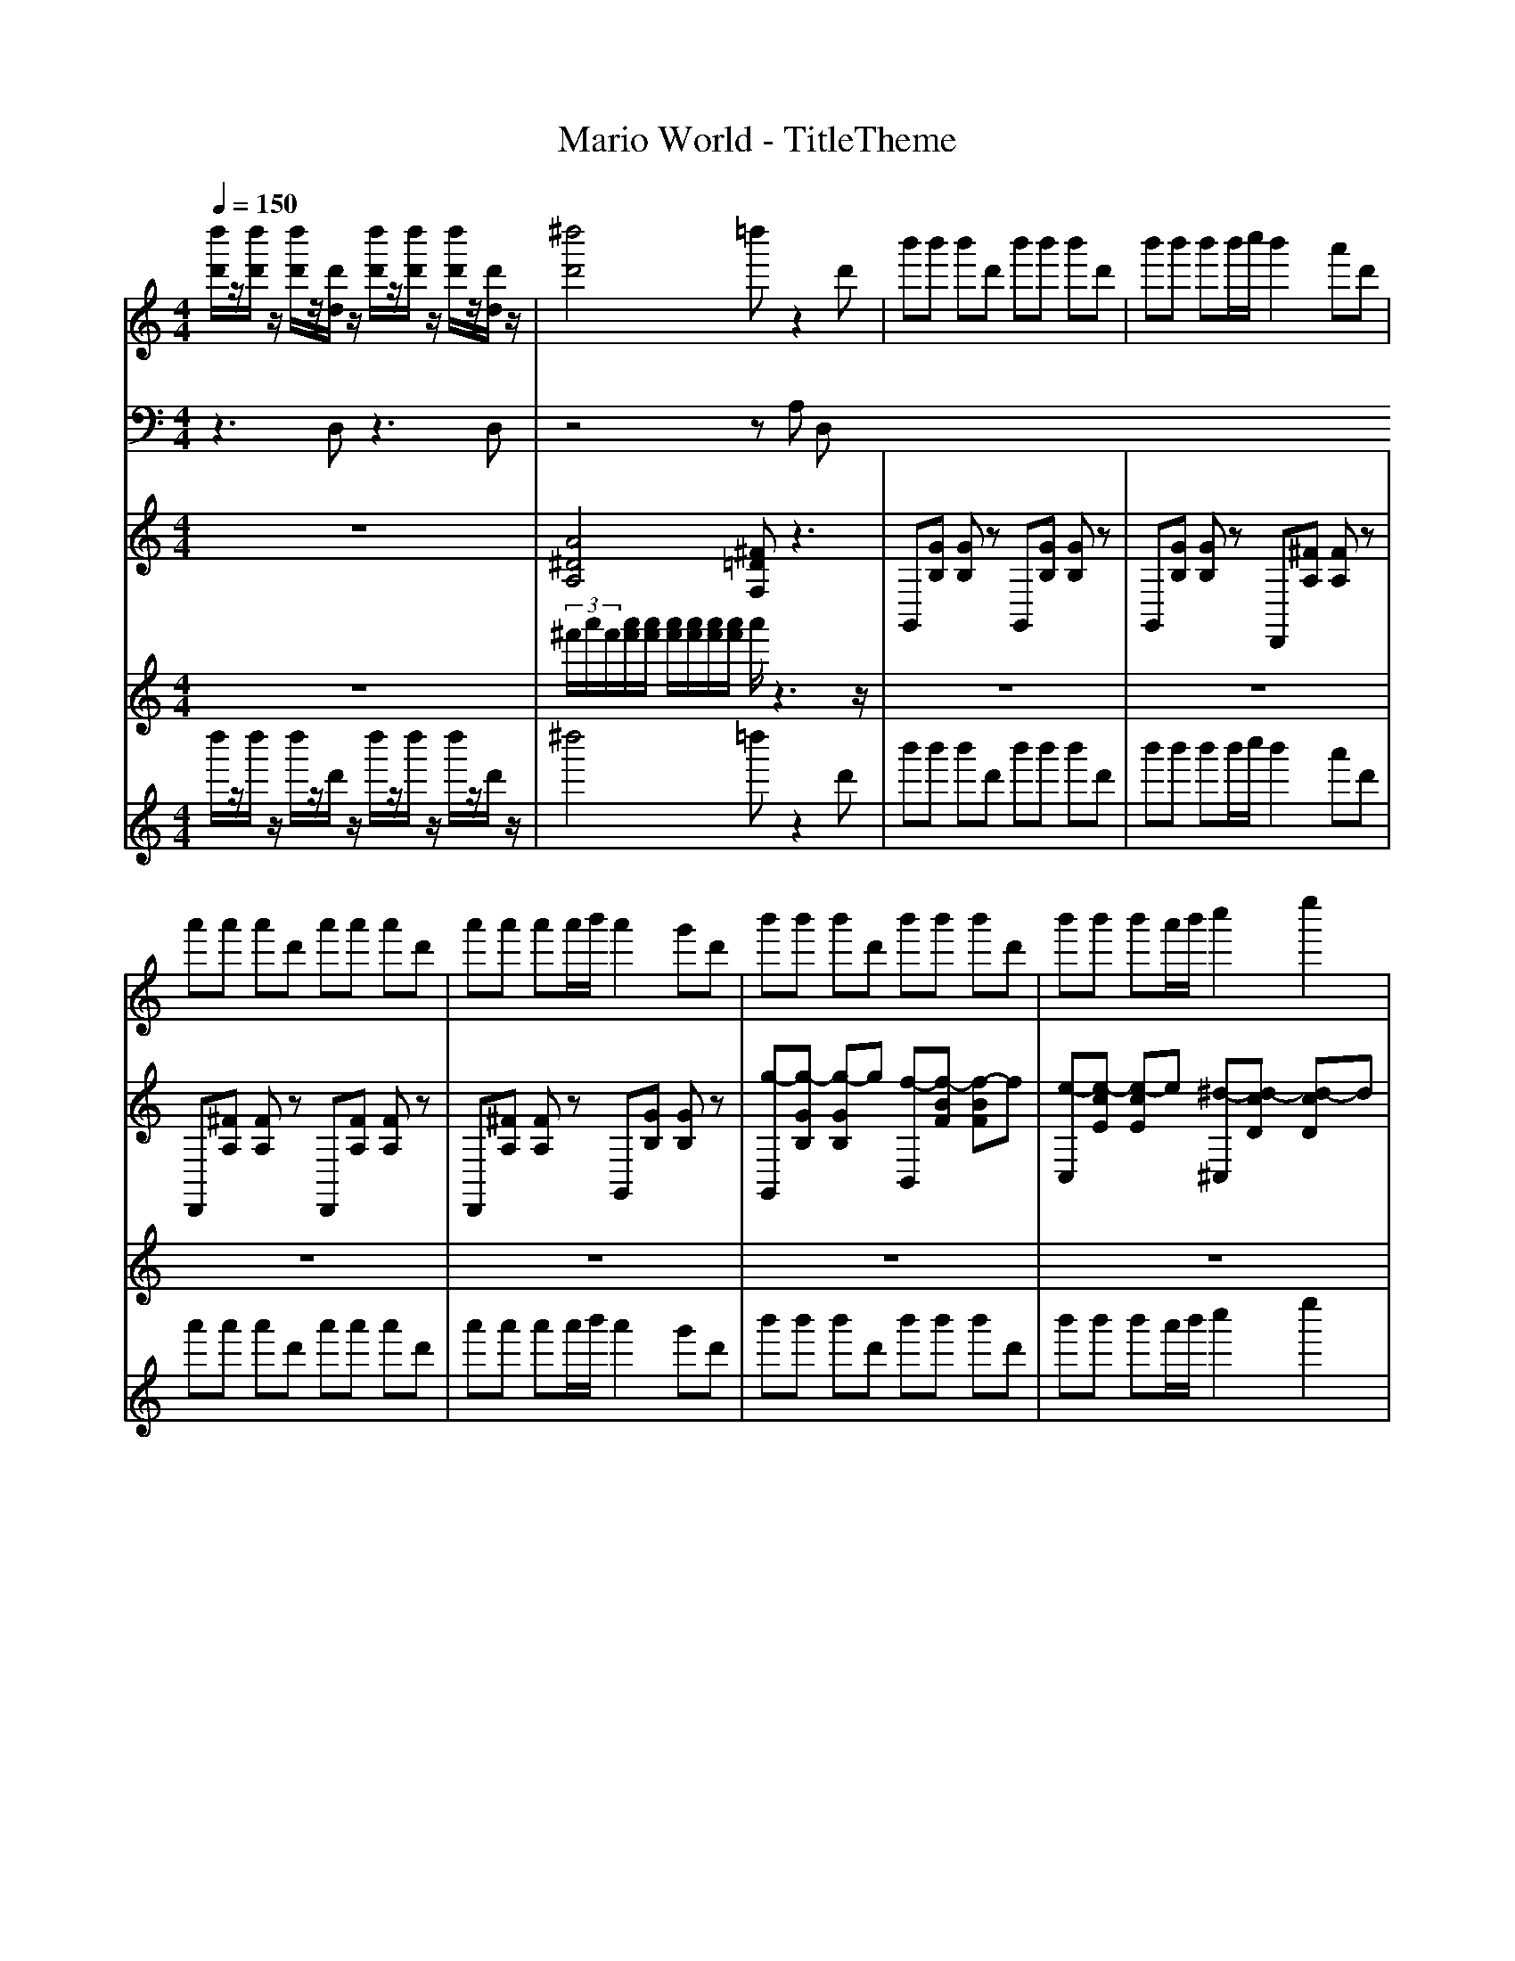 
X: 1
T: Mario World - TitleTheme
M: 4/4
L: 1/8
Q:1/4=150
K:C % 0 sharps
V:1
%%MIDI program 74
[d''d']/2z/2[d''d']/2z/2 [d''d']/2z/2[d'd]/2z/2 [d''d']/2z/2[d''d']/2z/2 [d''d']/2z/2[d'd]/2z/2| \
[^d''d']4 =d''z2d'| \
b'b' b'd' b'b' b'd'| \
b'b' b'b'/2c''/2 b'2 a'd'|
a'a' a'd' a'a' a'd'| \
a'a' a'a'/2b'/2 a'2 g'd'| \
b'b' b'd' b'b' b'd'| \
b'b' b'a'/2b'/2 c''2 e''2|
d''d'' d''d' c''c'' c''^f'| \
g'4 z2 b3/2a/2| \
b4 d'4| \
c'4 e'4|
^f'2 g'2 a'2 c''2| \
b'4 z2 b3/2a/2| \
b4 d'4| \
c'4 e'4|
^f'2 =f'^f'2<c''2f'| \
g'4 z3^d'| \
[e'-a]/2[e'c'b]/2[e'-d']/2[g'^f'e']/2 [b'a'e'-]/2[d''c''e']/2[e''f'] g'2 c''2| \
z6 z^d'|
[e'-a]/2[e'c'b]/2[e'-d']/2[g'^f'e']/2 [b'a'e'-]/2[d''c''e']/2[e''f'] g'2 c''2| \
z6 z^d'| \
[e'-a]/2[e'c'b]/2[e'-d']/2[g'^f'e']/2 [b'a'e'-]/2[d''c''e']/2[e''f'] g'2 c''2| \
z8|
z4 d/2z/2a/2z/2 d'/2z/2a'/2z/2| \
d''/2z6z/2d'| \
b'b' b'd' b'b' b'd'| \
b'b' b'b'/2c''/2 b'2 a'd'|
a'a' a'd' a'a' a'd'| \
a'a' a'a'/2b'/2 a'2 g'd'| \
b'b' b'd' b'b' b'd'| \
b'b' b'a'/2b'/2 c''2 e''2|
d''d'' d''d' c''c'' c''^f'| \
g'4 z2 b3/2a/2| \
b4 d'4| \
c'4 e'4|
^f'2 g'2 a'2 c''2| \
b'4 z2 b3/2a/2| \
b4 d'4| \
c'4 e'4|
^f'2 =f'^f'2<c''2f'| \
g'4 z3^d'| \
[e'-a]/2[e'c'b]/2[e'-d']/2[g'^f'e']/2 [b'a'e'-]/2[d''c''e']/2[e''f'] g'2 c''2| \
z6 z^d'|
[e'-a]/2[e'c'b]/2[e'-d']/2[g'^f'e']/2 [b'a'e'-]/2[d''c''e']/2[e''f'] g'2 c''2| \
z6 z^d'| \
[e'-a]/2[e'c'b]/2[e'-d']/2[g'^f'e']/2 [b'a'e'-]/2[d''c''e']/2[e''f'] g'2 c''2| \
z8|
z4 d/2z/2a/2z/2 d'/2z/2a'/2z/2| \
d''/2z6z/2d'|
V:2
%%MIDI program 37
z3D, z3D,| \
z4 zA, D,
V:3
%%clef treble
%%MIDI program 81
z8| \
[A^DA,]4 [^F=DF,]z3| \
G,,[GB,] [GB,]z G,,[GB,] [GB,]z| \
G,,[GB,] [GB,]z D,,[^FA,] [FA,]z|
D,,[^FA,] [FA,]z D,,[FA,] [FA,]z| \
D,,[^FA,] [FA,]z G,,[GB,] [GB,]z| \
[g-G,,][g-GB,] [g-GB,]g [f-B,,][f-BF] [f-BF]f| \
[e-C,][e-cE] [e-cE]e [^d-^C,][d-cD] [d-cD]d|
[d-D,][d-A^F] [d-AF]d [c-F,,][c-FD] [c-FD]c| \
[B-G,B,,]B- [B-B,,G,,]B [G,B,,]z d3/2c/2| \
[B-G,G,,-][BB,G,,-] [d-DG,,-][dB,G,,] [g-G,B,,-][g-B,B,,-] [gDB,,-][^fB,B,,]| \
[^d-CC,-][dEC,-] [e-GC,-][eEC,] [a-^CC,-][a-EC,-] [aGC,-][gEC,]|
[DD,-][^FD,-] [AD,-][FD,] [DA,,-][FA,,-] [AA,,-][FA,,]| \
[G,B,,-][B,B,,-] [DB,,-][B,B,,] [G,G,,-][B,G,,-] [d-DG,,-][dB,-G,,-]/2[cB,G,,]/2| \
[B-G,G,,-][BB,G,,-] [d-DG,,-][dB,G,,] [g-G,B,,-][g-B,B,,-] [gDB,,-][^fB,B,,]| \
[^d-CC,-][dEC,-] [e-GC,-][eEC,] [a-^CC,-][a-EC,-] [aGC,-][gEC,]|
[DD,-][^FD,-] [AD,-][FD,] [A,F,,-][DF,,-] [FF,,-][DF,,]| \
[B,G,,-][DG,,-] [A,G,,-][DG,,] G,z3| \
[C,-G,,-]2 [C,G,,]/2z/2[C,G,,] [C,G,,]2 z2| \
[BGB,,-G,,-]/2[cAB,,-G,,-]/2[B,,-G,,-]/2[BGB,,-G,,-]/2 [A^FB,,-G,,-]/2[BGB,,-G,,-]/2[B,,-G,,-]/2[AFB,,G,,]/2 [GDG,,-]2 [DB,G,,-]G,,|
[C,-G,,-]2 [C,G,,]/2z/2[C,G,,] [C,G,,]2 z2| \
[BGB,,-G,,-]/2[cAB,,-G,,-]/2[B,,-G,,-]/2[BGB,,-G,,-]/2 [A^FB,,-G,,-]/2[BGB,,-G,,-]/2[B,,-G,,-]/2[AFB,,G,,]/2 [GDG,,-]2 [DB,G,,-]G,,| \
[C,-G,,-]2 [C,G,,]/2z/2[C,G,,] [C,G,,]2 z2| \
[dA,^F,D,]^c dA [AF,D,A,,]C D[AA,]|
[^DD,A,,]4 [=D^F,D,]z3| \
z4 [DA,^F,]3z| \
G,,[GB,] [GB,]z G,,[GB,] [GB,]z| \
G,,[GB,] [GB,]z D,,[^FA,] [FA,]z|
D,,[^FA,] [FA,]z D,,[FA,] [FA,]z| \
D,,[^FA,] [FA,]z G,,[GB,] [GB,]z| \
[g-G,,][g-GB,] [g-GB,]g [f-B,,][f-BF] [f-BF]f| \
[e-C,][e-cE] [e-cE]e [^d-^C,][d-cD] [d-cD]d|
[d-D,][d-A^F] [d-AF]d [c-F,,][c-FD] [c-FD]c| \
[B-G,B,,]B- [B-B,,G,,]B [G,B,,]z d3/2c/2| \
[B-G,G,,-][BB,G,,-] [d-DG,,-][dB,G,,] [g-G,B,,-][g-B,B,,-] [gDB,,-][^fB,B,,]| \
[^d-CC,-][dEC,-] [e-GC,-][eEC,] [a-^CC,-][a-EC,-] [aGC,-][gEC,]|
[DD,-][^FD,-] [AD,-][FD,] [DA,,-][FA,,-] [AA,,-][FA,,]| \
[G,B,,-][B,B,,-] [DB,,-][B,B,,] [G,G,,-][B,G,,-] [d-DG,,-][dB,-G,,-]/2[cB,G,,]/2| \
[B-G,G,,-][BB,G,,-] [d-DG,,-][dB,G,,] [g-G,B,,-][g-B,B,,-] [gDB,,-][^fB,B,,]| \
[^d-CC,-][dEC,-] [e-GC,-][eEC,] [a-^CC,-][a-EC,-] [aGC,-][gEC,]|
[DD,-][^FD,-] [AD,-][FD,] [A,F,,-][DF,,-] [FF,,-][DF,,]| \
[B,G,,-][DG,,-] [A,G,,-][DG,,] G,z3| \
[C,-G,,-]2 [C,G,,]/2z/2[C,G,,] [C,G,,]2 z2| \
[BGB,,-G,,-]/2[cAB,,-G,,-]/2[B,,-G,,-]/2[BGB,,-G,,-]/2 [A^FB,,-G,,-]/2[BGB,,-G,,-]/2[B,,-G,,-]/2[AFB,,G,,]/2 [GDG,,-]2 [DB,G,,-]G,,|
[C,-G,,-]2 [C,G,,]/2z/2[C,G,,] [C,G,,]2 z2| \
[BGB,,-G,,-]/2[cAB,,-G,,-]/2[B,,-G,,-]/2[BGB,,-G,,-]/2 [A^FB,,-G,,-]/2[BGB,,-G,,-]/2[B,,-G,,-]/2[AFB,,G,,]/2 [GDG,,-]2 [DB,G,,-]G,,| \
[C,-G,,-]2 [C,G,,]/2z/2[C,G,,] [C,G,,]2 z2| \
[dA,^F,D,]^c dA [AF,D,A,,]C D[AA,]|
[^DD,A,,]4 [=D^F,D,]z3| \
z4 [DA,^F,]3
V:4
%%MIDI program 13
z8| \
 (3^f'/2a'/2f'/2[a'f']/2[a'f']/2 [a'f']/2[a'f']/2[a'f']/2[a'f']/2 a'/2z3z/2| \
z8| \
z8|
z8| \
z8| \
z8| \
z8|
z8| \
z8| \
z8| \
z8|
 (3a/2^f/2a/2[af]/2[af]/2 [bf]/2[bg]/2[bg]/2[bg]/2 [c'g]/2[c'a]/2[c'a]/2[c'a]/2 [e'a]/2[e'c']/2[e'c']/2[e'c']/2| \
[d'c']/2[d'b]/2[d'b]/2[d'b]/2 [d'b]/2[d'b]/2[d'b]/2[d'b]/2 b/2z3z/2| \
z8| \
z8|
 (3^f'/2d'/2f'/2[f'd']/2[f'd']/2 [f'd']/2[f'd']/2[f'd']/2[f'd']/2 [c''d']/2[c''f']/2[c''f']/2[c''f']/2 [c''f']/2[c''f']/2[c''f']/2[c''f']/2| \
[g'^f']/2[g'b]/2[g'b]/2[g'b]/2 [g'b]/2[g'b]/2[g'b]/2[g'b]/2 [g'b]/2[g'b]/2[g'b]/2[g'b]/2 [g'b]/2[g'b]/2b/2z/2| \
z8| \
z8|
z8| \
z8| \
z8| \
z8|
z8| \
z8| \
z8| \
z8|
z8| \
z8| \
z8| \
z8|
z8| \
z8| \
z8| \
z8|
 (3a/2^f/2a/2[af]/2[af]/2 [bf]/2[bg]/2[bg]/2[bg]/2 [c'g]/2[c'a]/2[c'a]/2[c'a]/2 [e'a]/2[e'c']/2[e'c']/2[e'c']/2| \
[d'c']/2[d'b]/2[d'b]/2[d'b]/2 [d'b]/2[d'b]/2[d'b]/2[d'b]/2 b/2z3z/2| \
z8| \
z8|
 (3^f'/2d'/2f'/2[f'd']/2[f'd']/2 [f'd']/2[f'd']/2[f'd']/2[f'd']/2 [c''d']/2[c''f']/2[c''f']/2[c''f']/2 [c''f']/2[c''f']/2[c''f']/2[c''f']/2| \
[g'^f']/2[g'b]/2[g'b]/2[g'b]/2 [g'b]/2[g'b]/2[g'b]/2[g'b]/2 [g'b]/2[g'b]/2[g'b]/2[g'b]/2 [g'b]/2[g'b]/2
V:5
%%MIDI program 112
d''/2z/2d''/2z/2 d''/2z/2d'/2z/2 d''/2z/2d''/2z/2 d''/2z/2d'/2z/2| \
^d''4 =d''z2d'| \
b'b' b'd' b'b' b'd'| \
b'b' b'b'/2c''/2 b'2 a'd'|
a'a' a'd' a'a' a'd'| \
a'a' a'a'/2b'/2 a'2 g'd'| \
b'b' b'd' b'b' b'd'| \
b'b' b'a'/2b'/2 c''2 e''2|
d''d'' d''d' c''c'' c''^f'| \
g'4 z2 b3/2a/2| \
b4 d'4| \
c'4 e'4|
^f'2 g'2 a'2 c''2| \
b'4 z2 b3/2a/2| \
b4 d'4| \
c'4 e'4|
^f'2 =f'^f'2<c''2f'| \
g'4 z3^d'| \
e'e' e'^f' g'2 c''2| \
z6 z^d'|
e'e' e'^f' g'2 c''2| \
z6 z^d'| \
e'e' e'^f' g'2 c''2| \
z8|
z4 d/2z/2a/2z/2 d'/2z/2a'/2z/2| \
d''/2z6z/2d'| \
b'b' b'd' b'b' b'd'| \
b'b' b'b'/2c''/2 b'2 a'd'|
a'a' a'd' a'a' a'd'| \
a'a' a'a'/2b'/2 a'2 g'd'| \
b'b' b'd' b'b' b'd'| \
b'b' b'a'/2b'/2 c''2 e''2|
d''d'' d''d' c''c'' c''^f'| \
g'4 z2 b3/2a/2| \
b4 d'4| \
c'4 e'4|
^f'2 g'2 a'2 c''2| \
b'4 z2 b3/2a/2| \
b4 d'4| \
c'4 e'4|
^f'2 =f'^f'2<c''2f'| \
g'4 z3^d'| \
e'e' e'^f' g'2 c''2| \
z6 z^d'|
e'e' e'^f' g'2 c''2| \
z6 z^d'| \
e'e' e'^f' g'2 c''2| \
z8|
z4 d/2z/2a/2z/2 d'/2z/2a'/2z/2| \
d''/2z6z/2d'|

